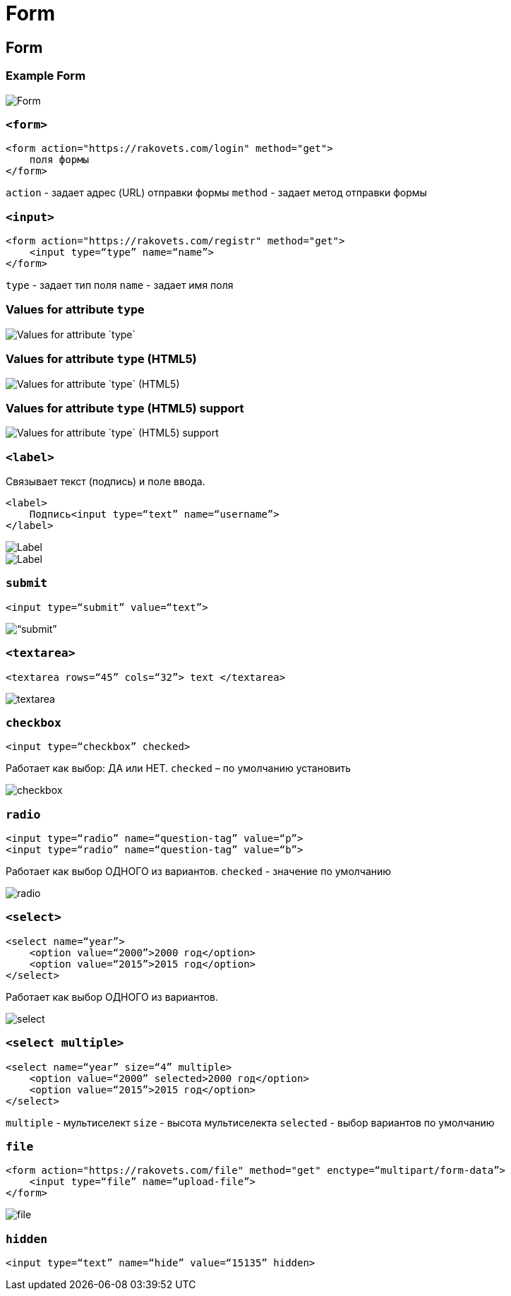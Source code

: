= Form

== Form

=== Example Form

image::/assets/img/html-and-css/form/form.jpg[Form]

=== `<form>`

[source,html]
----
<form action="https://rakovets.com/login" method="get">
    поля формы
</form>
----
`action` - задает адрес (URL) отправки формы
`method` - задает метод отправки формы

=== `<input>`

[source,html]
----
<form action="https://rakovets.com/registr" method="get">
    <input type=“type” name=“name”>
</form>
----
`type` - задает тип поля
`name` - задает имя поля

=== Values for attribute `type`

image::/assets/img/html-and-css/form/values-for-attribute-type.png[Values for attribute `type`]

=== Values for attribute `type` (HTML5)

image::/assets/img/html-and-css/form/values-for-attribute-type-html5.png[Values for attribute `type` (HTML5)]

=== Values for attribute `type` (HTML5) support

image::/assets/img/html-and-css/form/values-for-attribute-type-html5-support.png[Values for attribute `type` (HTML5) support]

=== `<label>`

Связывает текст (подпись) и поле ввода.

[source,html]
----
<label>
    Подпись<input type=“text” name=“username”>
</label>
----

image::/assets/img/html-and-css/form/label.png[Label]

image::/assets/img/html-and-css/form/label2.png[Label]


=== `submit`

[source,html]
----
<input type=“submit” value=“text”>
----

image::/assets/img/html-and-css/form/submit.png[“submit”]


=== `<textarea>`

[source,html]
----
<textarea rows=“45” cols=“32”> text </textarea>
----

image::/assets/img/html-and-css/form/textarea.png[textarea]


=== `checkbox`

[source,html]
----
<input type=“checkbox” checked>
----


Работает как выбор: ДА или НЕТ. `checked` – по умолчанию установить

image::/assets/img/html-and-css/form/checkbox.png[checkbox]


=== `radio`

[source,html]
----
<input type=“radio” name=“question-tag” value=“p”>
<input type=“radio” name=“question-tag” value=“b”>
----

Работает как выбор ОДНОГО из вариантов. `checked` - значение по умолчанию

image::/assets/img/html-and-css/form/radio.png[radio]


=== `<select>`

[source,html]
----
<select name=“year”>
    <option value=“2000”>2000 год</option>
    <option value=“2015”>2015 год</option>
</select>
----

Работает как выбор ОДНОГО из вариантов.

image::/assets/img/html-and-css/form/select.png[select]


=== `<select multiple>`

[source,html]
----
<select name=“year” size=“4” multiple>
    <option value=“2000” selected>2000 год</option>
    <option value=“2015”>2015 год</option>
</select>
----

`multiple` - мультиселект
`size` - высота мультиселекта
`selected` - выбор вариантов по умолчанию

=== `file`

[source,html]
----
<form action="https://rakovets.com/file" method="get" enctype=“multipart/form-data”>
    <input type=“file” name=“upload-file”>
</form>
----

image::/assets/img/html-and-css/form/file.png[file]


=== `hidden`

[source,html]
----
<input type=“text” name=“hide” value=“15135” hidden>
----
